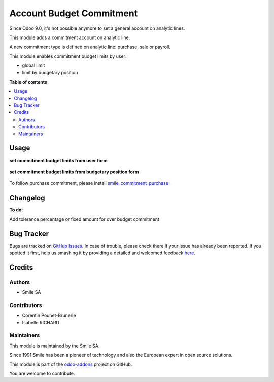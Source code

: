 =========================
Account Budget Commitment
=========================

.. |badge2| image:: https://img.shields.io/badge/licence-AGPL--3-blue.png
    :target: http://www.gnu.org/licenses/agpl-3.0-standalone.html
    :alt: License: AGPL-3
.. |badge3| image:: https://img.shields.io/badge/github-Smile_SA%2Fodoo_addons-lightgray.png?logo=github
    :target: https://github.com/Smile-SA/odoo_addons/tree/11.0/smile_commitment_base
    :alt: Smile-SA/odoo_addons

|badge2| |badge3|

Since Odoo 9.0, it's not possible anymore to set a general account on analytic lines.

This module adds a commitment account on analytic line.

A new commitment type is defined on analytic line: purchase, sale or payroll.

This module enables commitment budget limits by user:

- global limit
- limit by budgetary position

**Table of contents**

.. contents::
   :local:

Usage
=====

**set commitment budget limits from user form**

.. figure:: static/description/user_limit.png
   :alt: User Limit
   :width: 100%

**set commitment budget limits from budgetary position form**

.. figure:: static/description/budget_limit.png
   :alt: Budget Limit
   :width: 100%

To follow purchase commitment, please install
`smile_commitment_purchase <https://github.com/Smile-SA/odoo_addons/tree/11.0/smile_commitment_purchase>`_
.

Changelog
=========

**To do:**

Add tolerance percentage or fixed amount for over budget commitment

Bug Tracker
===========

Bugs are tracked on `GitHub Issues <https://github.com/Smile-SA/odoo_addons/issues>`_.
In case of trouble, please check there if your issue has already been reported.
If you spotted it first, help us smashing it by providing a detailed and welcomed feedback
`here <https://github.com/Smile-SA/odoo_addons/issues/new?body=module:%20smile_commitment_base%0Aversion:%2011.0%0A%0A**Steps%20to%20reproduce**%0A-%20...%0A%0A**Current%20behavior**%0A%0A**Expected%20behavior**>`_.

Credits
=======

Authors
~~~~~~~

* Smile SA

Contributors
~~~~~~~~~~~~

* Corentin Pouhet-Brunerie
* Isabelle RICHARD

Maintainers
~~~~~~~~~~~

This module is maintained by the Smile SA.

Since 1991 Smile has been a pioneer of technology and also the European expert in open source solutions.

.. image:: https://avatars0.githubusercontent.com/u/572339?s=200&v=4
   :alt: Smile SA
   :target: http://smile.fr

This module is part of the `odoo-addons <https://github.com/Smile-SA/odoo_addons>`_ project on GitHub.

You are welcome to contribute.
